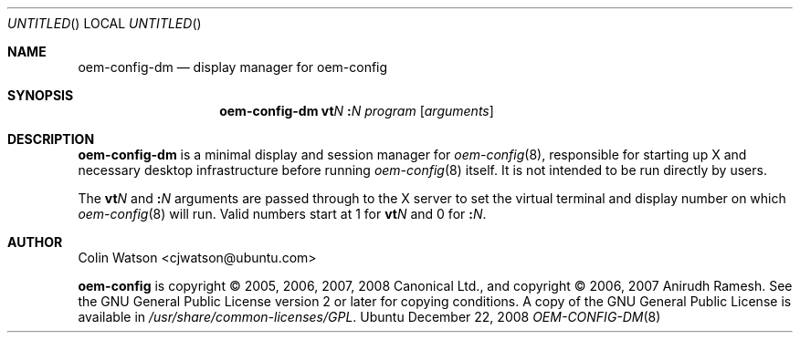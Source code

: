 .Dd December 22, 2008
.Os Ubuntu
.ds volume-operating-system Ubuntu
.Dt OEM\-CONFIG\-DM 8
.Sh NAME
.Nm oem\-config\-dm
.Nd display manager for oem\-config
.Sh SYNOPSIS
.Nm
.Li vt Ns Ar N
.Li \&: Ns Ar N
.Ar program
.Op Ar arguments
.Sh DESCRIPTION
.Nm
is a minimal display and session manager for
.Xr oem\-config 8 ,
responsible for starting up X and necessary desktop infrastructure before
running
.Xr oem\-config 8
itself.
It is not intended to be run directly by users.
.Pp
The
.Li vt Ns Ar N
and
.Li \&: Ns Ar N
arguments are passed through to the X server to set the virtual terminal and
display number on which
.Xr oem\-config 8
will run.
Valid numbers start at 1 for
.Li vt Ns Ar N
and 0 for
.Li \&: Ns Ar N .
.Sh AUTHOR
.An Colin Watson Aq cjwatson@ubuntu.com
.Pp
.An -nosplit
.Ic oem\-config
is copyright \(co 2005, 2006, 2007, 2008
.An Canonical Ltd . ,
and
copyright \(co 2006, 2007
.An Anirudh Ramesh .
See the GNU General Public License version 2 or later for copying
conditions.
A copy of the GNU General Public License is available in
.Pa /usr/share/common\-licenses/GPL .
